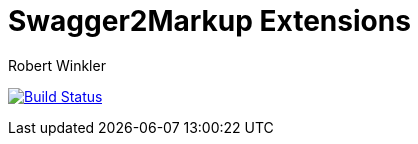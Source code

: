 = Swagger2Markup Extensions
:author: Robert Winkler
:hardbreaks:

image:https://travis-ci.org/Swagger2Markup/swagger2markup-extensions.svg?branch=master["Build Status", link="https://travis-ci.org/Swagger2Markup/swagger2markup-extensions"]